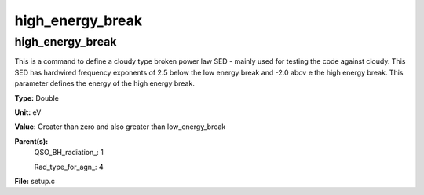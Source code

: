 
=================
high_energy_break
=================

high_energy_break
=================
This is a command to define a cloudy type broken power 
law SED - mainly used for testing the code against cloudy. 
This SED has hardwired frequency exponents of 2.5 below the
low energy break and -2.0 abov e the high energy break. This
parameter defines the energy of the high energy break.

**Type:** Double

**Unit:** eV

**Value:** Greater than zero and also greater than low_energy_break

**Parent(s):**
  QSO_BH_radiation_: 1

  Rad_type_for_agn_: 4


**File:** setup.c


